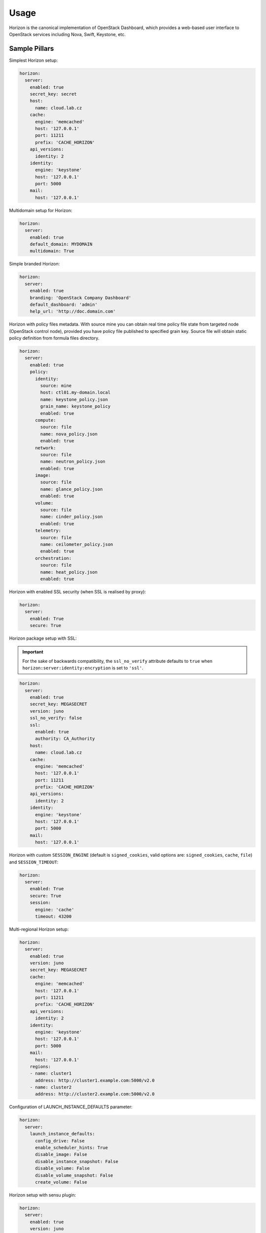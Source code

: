 
=====
Usage
=====

Horizon is the canonical implementation of OpenStack Dashboard, which
provides a web-based user interface to OpenStack services including Nova,
Swift, Keystone, etc.

Sample Pillars
==============

Simplest Horizon setup:

.. code-block:: yaml

    horizon:
      server:
        enabled: true
        secret_key: secret
        host:
          name: cloud.lab.cz
        cache:
          engine: 'memcached'
          host: '127.0.0.1'
          port: 11211
          prefix: 'CACHE_HORIZON'
        api_versions:
          identity: 2
        identity:
          engine: 'keystone'
          host: '127.0.0.1'
          port: 5000
        mail:
          host: '127.0.0.1'

Multidomain setup for Horizon:

.. code-block:: yaml

    horizon:
      server:
        enabled: true
        default_domain: MYDOMAIN
        multidomain: True

Simple branded Horizon:

.. code-block:: yaml

    horizon:
      server:
        enabled: true
        branding: 'OpenStack Company Dashboard'
        default_dashboard: 'admin'
        help_url: 'http://doc.domain.com'

Horizon with policy files metadata. With source mine you can obtain real
time policy file state from targeted node (OpenStack control node),
provided you have policy file published to specified grain key. Source
file will obtain static policy definition from formula files directory.

.. code-block:: yaml

    horizon:
      server:
        enabled: true
        policy:
          identity:
            source: mine
            host: ctl01.my-domain.local
            name: keystone_policy.json
            grain_name: keystone_policy
            enabled: true
          compute:
            source: file
            name: nova_policy.json
            enabled: true
          network:
            source: file
            name: neutron_policy.json
            enabled: true
          image:
            source: file
            name: glance_policy.json
            enabled: true
          volume:
            source: file
            name: cinder_policy.json
            enabled: true
          telemetry:
            source: file
            name: ceilometer_policy.json
            enabled: true
          orchestration:
            source: file
            name: heat_policy.json
            enabled: true

Horizon with enabled SSL security (when SSL is realised by proxy):

.. code-block:: yaml

    horizon:
      server:
        enabled: True
        secure: True


Horizon package setup with SSL:

.. important:: For the sake of backwards compatibility, the ``ssl_no_verify``
               attribute defaults to ``true`` when
               ``horizon:server:identity:encryption`` is set to ``'ssl'``.

.. code-block:: yaml

    horizon:
      server:
        enabled: true
        secret_key: MEGASECRET
        version: juno
        ssl_no_verify: false
        ssl:
          enabled: true
          authority: CA_Authority
        host:
          name: cloud.lab.cz
        cache:
          engine: 'memcached'
          host: '127.0.0.1'
          port: 11211
          prefix: 'CACHE_HORIZON'
        api_versions:
          identity: 2
        identity:
          engine: 'keystone'
          host: '127.0.0.1'
          port: 5000
        mail:
          host: '127.0.0.1'

Horizon with custom ``SESSION_ENGINE`` (default is
``signed_cookies``, valid options are: ``signed_cookies``,
``cache``, ``file``) and ``SESSION_TIMEOUT``:

.. code-block:: yaml

    horizon:
      server:
        enabled: True
        secure: True
        session:
          engine: 'cache'
          timeout: 43200

Multi-regional Horizon setup:

.. code-block:: yaml

    horizon:
      server:
        enabled: true
        version: juno
        secret_key: MEGASECRET
        cache:
          engine: 'memcached'
          host: '127.0.0.1'
          port: 11211
          prefix: 'CACHE_HORIZON'
        api_versions:
          identity: 2
        identity:
          engine: 'keystone'
          host: '127.0.0.1'
          port: 5000
        mail:
          host: '127.0.0.1'
        regions:
        - name: cluster1
          address: http://cluster1.example.com:5000/v2.0
        - name: cluster2
          address: http://cluster2.example.com:5000/v2.0

Configuration of LAUNCH_INSTANCE_DEFAULTS parameter:

.. code-block:: yaml

    horizon:
      server:
        launch_instance_defaults:
          config_drive: False
          enable_scheduler_hints: True
          disable_image: False
          disable_instance_snapshot: False
          disable_volume: False
          disable_volume_snapshot: False
          create_volume: False

Horizon setup with sensu plugin:

.. code-block:: yaml

    horizon:
      server:
        enabled: true
        version: juno
        sensu_api:
          host: localhost
          port: 4567
        plugin:
          monitoring:
            app: horizon_monitoring
            source:
              type: git
              address: git@repo1.robotice.cz:django/horizon-monitoring.git
              rev: develop

Sensu multi API:

.. code-block:: yaml

    horizon:
      server:
        enabled: true
        version: juno
        sensu_api:
          dc1:
            host: localhost
            port: 4567
          dc2:
            host: anotherhost
            port: 4567

Horizon setup with jenkins plugin:

.. code-block:: yaml

    horizon:
      server:
        enabled: true
        version: juno
        jenkins_api:
          url: https://localhost:8080
          user: admin
          password: pwd
        plugin:
          jenkins:
            app: horizon_jenkins
            source:
              type: pkg

Horizon setup with billometer plugin:

.. code-block:: yaml

    horizon:
      server:
        enabled: true
        version: juno
        billometer_api:
          host: localhost
          port: 9753
          api_version: 1
        plugin:
          billing:
            app: horizon_billing
            source:
              type: git
              address: git@repo1.robotice.cz:django/horizon-billing.git
              rev: develop

Horizon setup with Contrail plugin:

.. code-block:: yaml

    horizon:
      server:
        enabled: true
        version: icehouse
        plugin:
          contrail:
            app: contrail_openstack_dashboard
            override: true
            source:
              type: git
              address: git@repo1.robotice.cz:django/horizon-contrail.git
              rev: develop

Horizon setup with sentry log handler:

.. code-block:: yaml

    horizon:
      server:
        enabled: true
        version: juno
        ...
        logging:
          engine: raven
          dsn: http://pub:private@sentry1.test.cz/2

Multisite with Git source
-------------------------

Simple Horizon setup from Git repository:

.. code-block:: yaml

    horizon:
      server:
        enabled: true
        app:
          default:
            secret_key: MEGASECRET
            source:
              engine: git
              address: https://github.com/openstack/horizon.git
              rev: stable/havana
            cache:
              engine: 'memcached'
              host: '127.0.0.1'
              port: 11211
              prefix: 'CACHE_DEFAULT'
            api_versions:
              identity: 2
            identity:
              engine: 'keystone'
              host: '127.0.0.1'
              port: 5000
            mail:
              host: '127.0.0.1'

Themed multisite setup:

.. code-block:: yaml

    horizon:
      server:
        enabled: true
        app:
          openstack1c:
            secret_key: MEGASECRET1
            source:
              engine: git
              address: https://github.com/openstack/horizon.git
              rev: stable/havana
            plugin:
              contrail:
                app: contrail_openstack_dashboard
                override: true
                source:
                  type: git
                  address: git@repo1.robotice.cz:django/horizon-contrail.git
                  rev: develop
              theme:
                app: site1_theme
                source:
                  type: git
                  address: git@repo1.domain.com:django/horizon-site1-theme.git
            cache:
              engine: 'memcached'
              host: '127.0.0.1'
              port: 11211
              prefix: 'CACHE_SITE1'
            api_versions:
              identity: 2
            identity:
              engine: 'keystone'
              host: '127.0.0.1'
              port: 5000
            mail:
              host: '127.0.0.1'
          openstack2:
            secret_key: MEGASECRET2
            source:
              engine: git
              address: https://repo1.domain.com/openstack/horizon.git
              rev: stable/icehouse
            plugin:
              contrail:
                app: contrail_openstack_dashboard
                override: true
                source:
                  type: git
                  address: git@repo1.domain.com:django/horizon-contrail.git
                  rev: develop
              monitoring:
                app: horizon_monitoring
                source:
                  type: git
                  address: git@domain.com:django/horizon-monitoring.git
                  rev: develop
              theme:
                app: bootswatch_theme
                source:
                  type: git
                  address: git@repo1.robotice.cz:django/horizon-bootswatch-theme.git
                  rev: develop
            cache:
              engine: 'memcached'
              host: '127.0.0.1'
              port: 11211
              prefix: 'CACHE_SITE2'
            api_versions:
              identity: 3
            identity:
              engine: 'keystone'
              host: '127.0.0.1'
              port: 5000
            mail:
              host: '127.0.0.1'

Set advanced theme options (for Horizon version Mitaka and newer).

Full example:

.. code-block:: yaml

  horizon:
    server:
      themes:
        default: default                           # optional, default: "default"
        directory: themes                          # optional, default: "themes"
        cookie_name: theme                         # optional, default: "theme"
        available:
          default:                                 # slug
            name: "Default"                        # display name
            description: "Default style theme"
            path: "themes/default"                 # optional, default: "<directory>/<slug>", e.g. "themes/default"
            enabled: True
          material:
            name: "Material"
            description: "Google's Material Design style theme"
            path: "themes/material"
            enabled: True

Minimal example:

.. code-block:: yaml

  horizon:
    server:
      theme:
        available:
          default:                                 # slug
            name: "Default"                        # display name
            description: "Default style theme"
          material:
            name: "Material"
            description: "Google's Material Design style theme"

API versions override:

.. code-block:: yaml

    horizon:
      server:
        enabled: true
        app:
          openstack_api_overrride:
            secret_key: MEGASECRET1
            api_versions:
              identity: 3
              volume: 2
            source:
              engine: git
              address: https://github.com/openstack/horizon.git
              rev: stable/havana

Control dashboard behavior:

.. code-block:: yaml

    horizon:
      server:
        enabled: true
        app:
          openstack_dashboard_overrride:
            secret_key: password
            dashboards:
              settings:
                enabled: true
              project:
                enabled: false
                order: 10
              admin:
                enabled: false
                order: 20
            source:
              engine: git
              address: https://github.com/openstack/horizon.git
              rev: stable/juno

Enable WebSSO feature. Define a list of choices
[supported choices: oidc, saml2], ``credentials`` choice
will be automatically appended and choice description is
predefined. DEPRECATED

WebSSO with credentials and saml2:

.. code-block:: yaml

    horizon:
      server:
        enabled: true
        websso:
          login_url: "WEBROOT + 'auth/login/'"
          logout_url: "WEBROOT + 'auth/logout/'"
          login_redirect_url: "WEBROOT + 'project/'"
          websso_choices:
            - saml2

Enable WebSSO feature. Define a map of choices in the following
format: ``{"<choice_name>": {"description": "<choice_description>"}``.

WebSSO with saml2 and credentials:

.. code-block:: yaml

    horizon:
      server:
        enabled: true
        websso:
          login_url: "WEBROOT + 'auth/login/'"
          logout_url: "WEBROOT + 'auth/logout/'"
          login_redirect_url: "WEBROOT + 'project/'"
          websso_choices:
            saml2:
              description: "Security Assertion Markup Language"
            credentials:
              description: "Keystone Credentials"

WebSSO with IDP mapping:

.. code-block:: yaml

    horizon:
      server:
        enabled: true
        websso:
          login_url: "WEBROOT + 'auth/login/'"
          logout_url: "WEBROOT + 'auth/logout/'"
          login_redirect_url: "WEBROOT + 'project/'"
          websso_choices:
            credentials:
              description: "Keystone Credentials"
            saml2:
              description: "Security Assertion Markup Language"
            oidc:
              description: "OpenID Connect"
            myidp_oidc:
              description: "Acme Corporation - OpenID Connect"
            myidp_saml2:
              description: "Acme Corporation - SAML2"
          idp_mapping:
            myidp_oidc:
              id: myidp
              protocol: oidc
            myidp_saml2:
              id: myidp
              protocol: saml2


Upgrades
========

Each openstack formula provide set of phases (logical bloks) that will help to
build flexible upgrade orchestration logic for particular components. The list
of phases and theirs descriptions are listed in table below:

+-------------------------------+------------------------------------------------------+
| State                         | Description                                          |
+===============================+======================================================+
| <app>.upgrade.service_running | Ensure that all services for particular application  |
|                               | are enabled for autostart and running                |
+-------------------------------+------------------------------------------------------+
| <app>.upgrade.service_stopped | Ensure that all services for particular application  |
|                               | disabled for autostart and dead                      |
+-------------------------------+------------------------------------------------------+
| <app>.upgrade.pkgs_latest     | Ensure that packages used by particular application  |
|                               | are installed to latest available version.           |
|                               | This will not upgrade data plane packages like qemu  |
|                               | and openvswitch as usually minimal required version  |
|                               | in openstack services is really old. The data plane  |
|                               | packages should be upgraded separately by `apt-get   |
|                               | upgrade` or `apt-get dist-upgrade`                   |
|                               | Applying this state will not autostart service.      |
+-------------------------------+------------------------------------------------------+
| <app>.upgrade.render_config   | Ensure configuration is rendered actual version.     +
+-------------------------------+------------------------------------------------------+
| <app>.upgrade.pre             | We assume this state is applied on all nodes in the  |
|                               | cloud before running upgrade.                        |
|                               | Only non destructive actions will be applied during  |
|                               | this phase. Perform service built in service check   |
|                               | like (keystone-manage doctor and nova-status upgrade)|
+-------------------------------+------------------------------------------------------+
| <app>.upgrade.upgrade.pre     | Mostly applicable for data plane nodes. During this  |
|                               | phase resources will be gracefully removed from      |
|                               | current node if it is allowed. Services for upgraded |
|                               | application will be set to admin disabled state to   |
|                               | make sure node will not participate in resources     |
|                               | scheduling. For example on gtw nodes this will set   |
|                               | all agents to admin disable state and will move all  |
|                               | routers to other agents.                             |
+-------------------------------+------------------------------------------------------+
| <app>.upgrade.upgrade         | This state will basically upgrade application on     |
|                               | particular target. Stop services, render             |
|                               | configuration, install new packages, run offline     |
|                               | dbsync (for ctl), start services. Data plane should  |
|                               | not be affected, only OpenStack python services.     |
+-------------------------------+------------------------------------------------------+
| <app>.upgrade.upgrade.post    | Add services back to scheduling.                     |
+-------------------------------+------------------------------------------------------+
| <app>.upgrade.post            | This phase should be launched only when upgrade of   |
|                               | the cloud is completed. Cleanup temporary files,     |
|                               | perform other post upgrade tasks.                    |
+-------------------------------+------------------------------------------------------+
| <app>.upgrade.verify          | Here we will do basic health checks (API CRUD        |
|                               | operations, verify do not have dead network          |
|                               | agents/compute services)                             |
+-------------------------------+------------------------------------------------------+


Read more
=========

* https://github.com/openstack/horizon
* http://dijks.wordpress.com/2012/07/06/how-to-change-screen-resolution-of-novnc-client-in-openstack-essex-dashboard-nova-horizon/


Documentation and Bugs
======================

* http://salt-formulas.readthedocs.io/
   Learn how to install and update salt-formulas

* https://github.com/salt-formulas/salt-formula-horizon/issues
   In the unfortunate event that bugs are discovered, report the issue to the
   appropriate issue tracker. Use the Github issue tracker for a specific salt
   formula

* https://launchpad.net/salt-formulas
   For feature requests, bug reports, or blueprints affecting the entire
   ecosystem, use the Launchpad salt-formulas project

* https://launchpad.net/~salt-formulas-users
   Join the salt-formulas-users team and subscribe to mailing list if required

* https://github.com/salt-formulas/salt-formula-horizon
   Develop the salt-formulas projects in the master branch and then submit pull
   requests against a specific formula

* #salt-formulas @ irc.freenode.net
   Use this IRC channel in case of any questions or feedback which is always
   welcome
